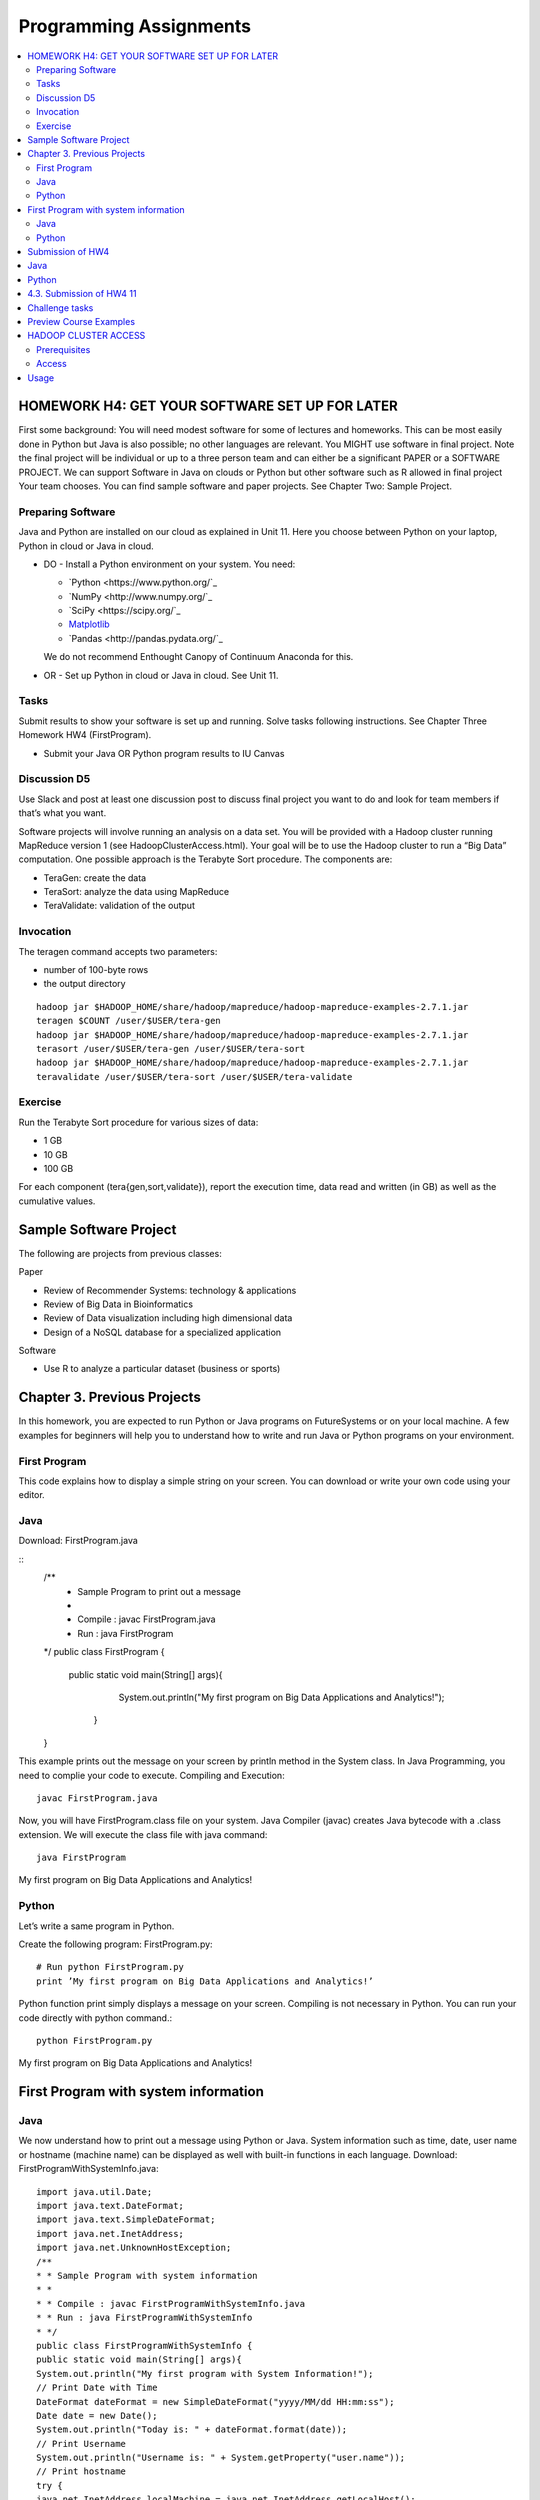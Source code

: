 Programming Assignments
======================================================================

.. sidebar:: Page Contents

.. contents::
   :local:

HOMEWORK H4: GET YOUR SOFTWARE SET UP FOR LATER
----------------------------------------------------------------------

First some background: You will need modest software for some of
lectures and homeworks. This can be most easily done in Python but
Java is also possible; no other languages are relevant. You MIGHT use
software in final project. Note the final project will be individual
or up to a three person team and can either be a significant PAPER or
a SOFTWARE PROJECT. We can support Software in Java on clouds or
Python but other software such as R allowed in final project Your team
chooses. You can find sample software and paper projects. See Chapter
Two: Sample Project.

Preparing Software
~~~~~~~~~~~~~~~~~~~~~~~~~~~~~~~~~~~~~~~~~~~~~~~~~~~~~~~~~~~~~~~~~~~~~~

Java and Python are installed on our cloud as explained in Unit 11.
Here you choose between Python on your laptop, Python in cloud or Java
in cloud.

• DO - Install a Python environment on your system. You need:

  - `Python <https://www.python.org/`_ 
  - `NumPy <http://www.numpy.org/`_
  - `SciPy <https://scipy.org/`_
  - `Matplotlib <http://matplotlib.org/>`_
  - `Pandas <http://pandas.pydata.org/`_

  We do not recommend Enthought Canopy of Continuum Anaconda for this.

• OR - Set up Python in cloud or Java in cloud. See Unit 11.

Tasks
~~~~~~~~~

Submit results to show your software is set up and running. Solve
tasks following instructions. See Chapter Three Homework HW4
(FirstProgram).

• Submit your Java OR Python program results to IU Canvas

Discussion D5
~~~~~~~~~~~~~

Use Slack and post at least one discussion post to discuss final
project you want to do and look for team members if that’s what you
want. 


Software projects will involve running an analysis on a data set. You
will be provided with a Hadoop cluster running MapReduce version 1
(see HadoopClusterAccess.html). Your goal will be to use the Hadoop
cluster to run a “Big Data” computation. One possible approach is the
Terabyte Sort procedure. The components are:

• TeraGen: create the data
• TeraSort: analyze the data using MapReduce
• TeraValidate: validation of the output
  
Invocation
~~~~~~~~~~~~~~~~~~~~~~~~~~~~~~~~~~~~~~~~~~~~~~~~~~~~~~~~~~~~~~~~~~~~~~

The teragen command accepts two parameters:

* number of 100-byte rows
* the output directory

::

   hadoop jar $HADOOP_HOME/share/hadoop/mapreduce/hadoop-mapreduce-examples-2.7.1.jar
   teragen $COUNT /user/$USER/tera-gen
   hadoop jar $HADOOP_HOME/share/hadoop/mapreduce/hadoop-mapreduce-examples-2.7.1.jar
   terasort /user/$USER/tera-gen /user/$USER/tera-sort
   hadoop jar $HADOOP_HOME/share/hadoop/mapreduce/hadoop-mapreduce-examples-2.7.1.jar
   teravalidate /user/$USER/tera-sort /user/$USER/tera-validate

Exercise
~~~~~~~~~~~~~~~~~~~~~~~~~~~~~~~~~~~~~~~~~~~~~~~~~~~~~~~~~~~~~~~~~~~~~~

Run the Terabyte Sort procedure for various sizes of data:

• 1 GB
• 10 GB
• 100 GB

For each component (tera{gen,sort,validate}), report the execution
time, data read and written (in GB) as well as the cumulative values.

Sample Software Project
----------------------------------------------------------------------

The following are projects from previous classes:

Paper

• Review of Recommender Systems: technology & applications
• Review of Big Data in Bioinformatics
• Review of Data visualization including high dimensional data
• Design of a NoSQL database for a specialized application

Software

• Use R to analyze a particular dataset (business or sports)


Chapter 3. Previous Projects
----------------------------------------------------------------------

In this homework, you are expected to run Python or Java programs on
FutureSystems or on your local machine. A few examples for beginners
will help you to understand how to write and run Java or Python
programs on your environment.

First Program
~~~~~~~~~~~~~~~~~~~~~~~~~~~~~~~~~~~~~~~~~~~~~~~~~~~~~~~~~~~~~~~~~~~~~~

This code explains how to display a simple string on your screen. You
can download or write your own code using your editor.

Java
~~~~~~~~~~~~~~~~~~~~~~~~~~~~~~~~~~~~~~~~~~~~~~~~~~~~~~~~~~~~~~~~~~~~~~

Download: FirstProgram.java

::
   /**
     * Sample Program to print out a message
     *
     * Compile : javac FirstProgram.java
     * Run : java FirstProgram
   */
   public class FirstProgram {
      public static void main(String[] args){
            System.out.println("My first program on Big Data Applications and Analytics!");
	 }
   }

This example prints out the message on your screen by println method
in the System class. In Java Programming, you need to complie your
code to execute. Compiling and Execution::

  javac FirstProgram.java

Now, you will have FirstProgram.class file on your system. Java
Compiler (javac) creates Java bytecode with a .class extension. We
will execute the class file with java command::

  java FirstProgram

My first program on Big Data Applications and Analytics!


Python
~~~~~~~~~~~~~~~~~~~~~~~~~~~~~~~~~~~~~~~~~~~~~~~~~~~~~~~~~~~~~~~~~~~~~~

Let’s write a same program in Python.

Create the following program: FirstProgram.py::

  # Run python FirstProgram.py
  print ’My first program on Big Data Applications and Analytics!’


Python function print simply displays a message on your screen.
Compiling is not necessary in Python. You can run your code directly
with python command.::

  python FirstProgram.py

My first program on Big Data Applications and Analytics!


First Program with system information
----------------------------------------------------------------------

Java
~~~~~~~~~~~
We now understand how to print out a message using Python or Java. System information such as time, date, user
name or hostname (machine name) can be displayed as well with built-in functions in each language.
Download: FirstProgramWithSystemInfo.java::

    import java.util.Date;
    import java.text.DateFormat;
    import java.text.SimpleDateFormat;
    import java.net.InetAddress;
    import java.net.UnknownHostException;
    /**
    * * Sample Program with system information
    * *
    * * Compile : javac FirstProgramWithSystemInfo.java
    * * Run : java FirstProgramWithSystemInfo
    * */
    public class FirstProgramWithSystemInfo {
    public static void main(String[] args){
    System.out.println("My first program with System Information!");
    // Print Date with Time
    DateFormat dateFormat = new SimpleDateFormat("yyyy/MM/dd HH:mm:ss");
    Date date = new Date();
    System.out.println("Today is: " + dateFormat.format(date));
    // Print Username
    System.out.println("Username is: " + System.getProperty("user.name"));
    // Print hostname
    try {
    java.net.InetAddress localMachine = java.net.InetAddress.getLocalHost();
    System.out.println("Hostname is: " + localMachine.getHostName());
    } catch (UnknownHostException e) {
    e.printStackTrace();
    System.out.println("No host name: " + e.getMessage());
    }
    }
    }


Compiling and Execution::

    javac FirstProgramWithSystemInfo.java
    java FirstProgramWithSystemInfo

    My first program with System Information!

    Today is: 2015/01/01 18:54:10
    Username is: albert
    Hostname is: bigdata-host

Python
~~~~~~~~~~~~~~~~~~~~~~~~~~~~~~~~~~~~~~~~~~~~~~~~~~~~~~~~~~~~~~~~~~~~~~

Download FirstProgramWithSystemInfo.py::

    from datetime import datetime
    import getpass
    import socket
    # Run python FirstProgramWithSystemInfo.py
    print (’My first program with System Information!’)
    print ("Today is: " + str(datetime.now()))
    print ("Username is: " + getpass.getuser())
    print ("Hostname is: " + socket.gethostname())
    Execution
    python FirstProgramWithSystemInfo.py
    My first program with System Information!
    Today is: 2015-01-01 18:58:10.937227
    Username is: albert
    Hostname is: bigdata-host


Submission of HW4
----------------------

Java
------

• FirstProgram.class or a screenshot image of the ‘FirstProgram’
  execution (25%)
• FirstProgramWithSystemInfo.class or a screenshot image of the
  ‘FirstProgramWithSystemInfo’ execution (25%)

Python
--------

• FirstProgram.pyc or a screenshot image of the ‘FirstProgram’
  execution (25%). Run::

     python -m compileall FirstProgram.py

  to generate FirstProgram.pyc

• FirstProgramWithSystemInfo.pyc or a screenshot image of the
  ‘FirstProgramWithSystemInfo’ execution (25%). Run

  – run python -m compileall FirstProgramWithSystemInfo.py

  to generate FirstProgramWithSystemInfo.pyc

• Submit these files or image files to IU Canvas

4.3. Submission of HW4 11
----------------------------------------------------------------------

Homework HW4 and Sample Software Projects

Challenge tasks
----------------------------------------------------------------------

• Run any Java or Python on a FutureSystems OpenStack instance
  
  * Submit screenshot images of your terminal executing Java or Python code on FutureSystems

• Run NumPyTutorial Python on IPython Notebook

  * Submit screentshot images of your web browser executing NumPyTutorial on FutureSystems

• Tips: See tutorials for Big Data Applications and Analytics Shell on FutureSystems

Preview Course Examples
----------------------------------------------------------------------

• The Elusive Mr.Higgs [Java][Python]
• Number Theory [Python]
• Calculated Dice Roll [Java][Python]
• KNN [Java][Python]
• PageRank [Java][Python]
• KMeans [Java][Python]

HADOOP CLUSTER ACCESS
----------------------------------------------------------------------

This document describes getting access to the Hadoop cluster for the course.

Prerequisites
~~~~~~~~~~~~~~~~~~~~~~~~~~~~~~~~~~~~~~~~~~~~~~~~~~~~~~~~~~~~~~~~~~~~~~

You will need

1. An a account with FutureSystems
2. To be a member of FutureSystems project 475
3. Have uploaded an ssh key to the portal

Access
~~~~~~~~~~~~~~~~~~~~~~~~~~~~~~~~~~~~~~~~~~~~~~~~~~~~~~~~~~~~~~~~~~~~~~

The cluster frontend is located at <IP_ADDRESS> Login using ssh::

  ssh -i $PATH_TO_SSH_PUBLIC_KEY $PORTAL_USERNAME@$HADOOP_IP

In the above:

• $PATH_TO_SSH_PUBLIC_KEY is the location of the public key that has
  been added to the futuresystems portal
• $PORTAL_USERNAME is the username on the futuresystems portal
• $HADOOP_IP is the IP address of the hadoop frontend node

Usage
---------

Hadoop is installed under /opt/hadoop, and you can refer to this
location using $HADOOP_HOME. See::

  hadoop fs

and::

  hadoop jar $HADOOP_HOME/share/hadoop/mapreduce/hadoop-mapreduce-examples*.jar

for more details.
